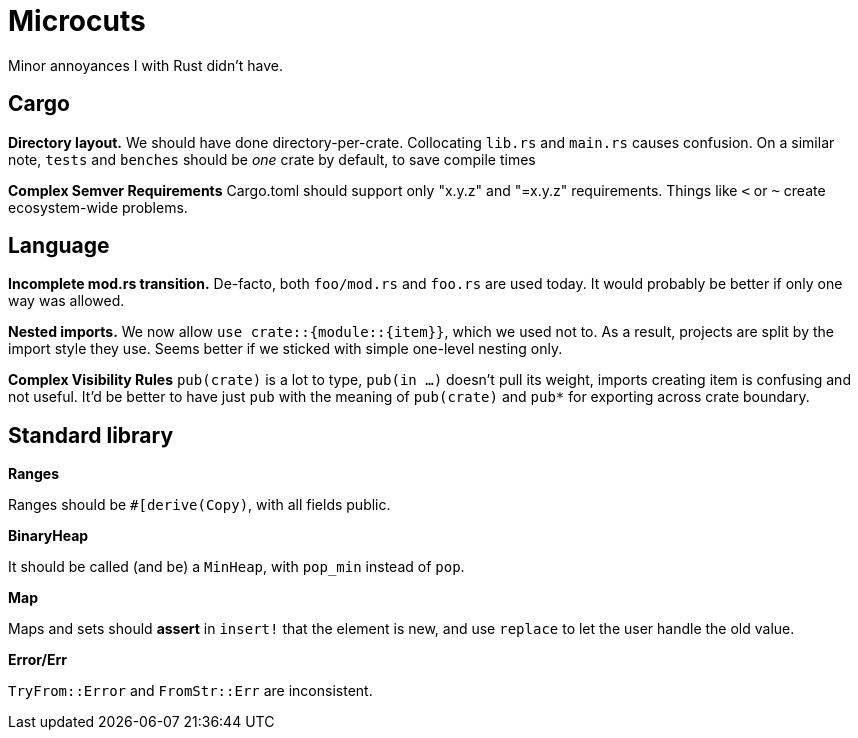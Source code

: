 = Microcuts

Minor annoyances I with Rust didn't have.

== Cargo

*Directory layout.*
We should have done directory-per-crate.
Collocating `lib.rs` and `main.rs` causes confusion.
On a similar note, `tests` and `benches` should be _one_ crate by default, to save compile times

*Complex Semver Requirements*
Cargo.toml should support only "x.y.z" and "=x.y.z" requirements.
Things like `<` or `~` create ecosystem-wide problems.

== Language

*Incomplete mod.rs transition.*
De-facto, both `foo/mod.rs` and `foo.rs` are used today.
It would probably be better if only one way was allowed.

*Nested imports.*
We now allow `use crate::{module::{item}}`, which we used not to.
As a result, projects are split by the import style they use.
Seems better if we sticked with simple one-level nesting only.

*Complex Visibility Rules*
`pub(crate)` is a lot to type, `pub(in ...)` doesn't pull its weight, imports creating item is confusing and not useful.
It'd be better to have just `pub` with the meaning of `pub(crate)` and `pub*` for exporting across crate boundary.

== Standard library

*Ranges*

Ranges should be `#[derive(Copy)`, with all fields public.

*BinaryHeap*

It should be called (and be) a `MinHeap`, with `pop_min` instead of `pop`.

*Map*

Maps and sets should *assert* in `insert!` that the element is new, and use
`replace` to let the user handle the old value.

*Error/Err*

`TryFrom::Error` and `FromStr::Err` are inconsistent.
